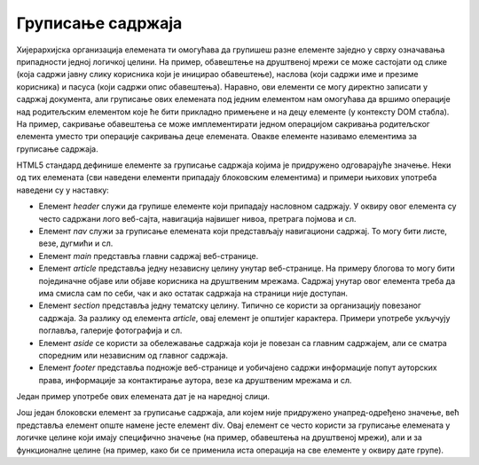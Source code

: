 Груписање садржаја
==================

Хијерархијска организација елемената ти омогућава да групишеш разне елементе заједно у сврху означавања припадности једној логичкој целини. На пример, обавештење на друштвеној мрежи се може састојати од слике (која садржи јавну слику корисника који је иницирао обавештење), наслова (који садржи име и презиме корисника) и пасуса (који садржи опис обавештења). Наравно, ови елементи се могу директно записати у садржај документа, али груписање ових елемената под једним елементом нам омогућава да вршимо операције над родитељским елементом које ће бити прикладно примењене и на децу елементе (у контексту DOM стабла). На пример, сакривање обавештења се може имплементирати једном операцијом сакривања родитељског елемента уместо три операције сакривања деце елемената. Овакве елементе називамо елементима за груписање садржаја.

HTML5 стандард дефинише елементе за груписање садржаја којима је придружено одговарајуће значење. Неки од тих елемената (сви наведени елементи припадају блоковским елементима) и примери њихових употреба наведени су у наставку:

- Елемент `header` служи да групише елементе који припадају насловном садржају. У оквиру овог елемента су често садржани лого веб-сајта, навигација највишег нивоа, претрага појмова и сл.
- Елемент `nav` служи за груписање елемената који представљају навигациони садржај. То могу бити листе, везе, дугмићи и сл.
- Елемент `main` представља главни садржај веб-странице.
- Елемент `article` представља једну независну целину унутар веб-странице. На примеру блогова то могу бити појединачне објаве или објаве корисника на друштвеним мрежама. Садржај унутар овог елемента треба да има смисла сам по себи, чак и ако остатак садржаја на страници није доступан.
- Елемент `section` представља једну тематску целину. Типично се користи за организацију повезаног садржаја. За разлику од елемента `article`, овај елемент је општијег карактера. Примери употребе укључују поглавља, галерије фотографија и сл.
- Елемент `aside` се користи за обележавање садржаја који је повезан са главним садржајем, али се сматра споредним или независним од главног садржаја.
- Елемент `footer` представља подножје веб-странице и уобичајено садржи информације попут ауторских права, информације за контактирање аутора, везе ка друштвеним мрежама и сл.

Један пример употребе ових елемената дат је на наредној слици.

.. image:: ../../_images/slika_61a.jpg
    :width: 780
    :align: center

Још један блоковски елемент за груписање садржаја, али којем није придружено унапред-одређено значење, већ представља елемент опште намене јесте елемент div. Овај елемент се често користи за груписање елемената у логичке целине који имају специфично значење (на пример, обавештења на друштвеној мрежи), али и за функционалне целине (на пример, како би се применила иста операција на све елементе у оквиру дате групе).